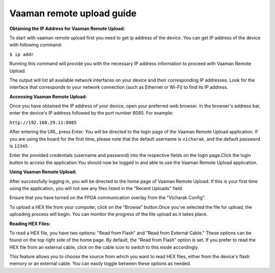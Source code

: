 .. _vaaman-remote-upload:

##########################
Vaaman remote upload guide
##########################

**Obtaining the IP Address for Vaaman Remote Upload:**

To start with vaaman remote upload first you need to get ip address of the device. You can get IP address of the device with following command: 

``$ ip addr``

Running this command will provide you with the necessary IP address information to proceed with Vaaman Remote Upload.

The output will list all available network interfaces on your device and their corresponding IP addresses. Look for the interface that corresponds to your network connection (such as Ethernet or Wi-Fi) to find its IP address.

**Accessing Vaaman Remote Upload:**

Once you have obtained the IP address of your device, open your preferred web browser. In the browser's address bar, enter the device's IP address followed by the port number 8085. For example:

``http://192.168.29.11:8085``

.. image:: _static/images/login_page.png

After entering the URL, press Enter. You will be directed to the login page of the Vaaman Remote Upload application. If you are using the board for the first time, please note that the default username is ``vicharak``, and the default password is ``12345``.

Enter the provided credentials (username and password) into the respective fields on the login page.Click the login button to access the application.You should now be logged in and able to use the Vaaman Remote Upload application.

**Using Vaaman Remote Upload:**

After successfully logging in, you will be directed to the home page of Vaaman Remote Upload. If this is your first time using the application, you will not see any files listed in the "Recent Uploads" field.

Ensure that you have turned on the FPGA communication overlay from the "Vicharak Config".

.. image:: _static/images/home_page.png 

To upload a HEX file from your computer, click on the "Browse" button.Once you've selected the file for upload, the uploading process will begin. You can monitor the progress of the file upload as it takes place.

.. image:: _static/images/process_page.png 

.. image:: _static/images/processdone_page.png

**Reading HEX Files:**
 
To read a HEX file, you have two options: "Read from Flash" and "Read from External Cable." These options can be found on the top right side of the home page. By default, the "Read from Flash" option is set. If you prefer to read the HEX file from an external cable, click on the cable icon to switch to this mode accordingly.
 
This feature allows you to choose the source from which you want to read HEX files, either from the device's flash memory or an external cable. You can easily toggle between these options as needed.




